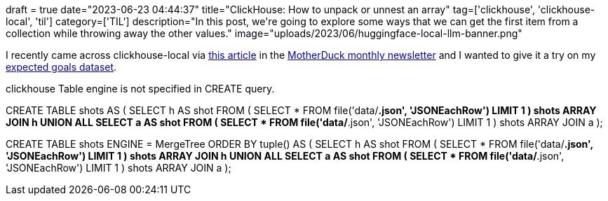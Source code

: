 +++
draft = true
date="2023-06-23 04:44:37"
title="ClickHouse: How to unpack or unnest an array"
tag=['clickhouse', 'clickhouse-local', 'til']
category=['TIL']
description="In this post, we're going to explore some ways that we can get the first item from a collection while throwing away the other values."
image="uploads/2023/06/huggingface-local-llm-banner.png"
+++

I recently came across clickhouse-local via https://www.vantage.sh/blog/clickhouse-local-vs-duckdb[this article^] in the https://motherduck.com/blog/duckdb-ecosystem-newsletter-seven/[MotherDuck monthly newsletter^] and I wanted to give it a try on my https://github.com/mneedham/xg[expected goals dataset^]. 


clickhouse Table engine is not specified in CREATE query.

CREATE TABLE shots AS (
    SELECT h AS shot
    FROM (
        SELECT * FROM file('data/*.json', 'JSONEachRow') LIMIT 1
    ) shots
    ARRAY JOIN h
    UNION ALL
    SELECT a AS shot
    FROM (
        SELECT * FROM file('data/*.json', 'JSONEachRow') LIMIT 1
    ) shots
    ARRAY JOIN a
);

CREATE  TABLE shots ENGINE = MergeTree ORDER BY tuple() AS (
    SELECT h AS shot
    FROM (
        SELECT * FROM file('data/*.json', 'JSONEachRow') LIMIT 1
    ) shots
    ARRAY JOIN h
    UNION ALL
    SELECT a AS shot
    FROM (
        SELECT * FROM file('data/*.json', 'JSONEachRow') LIMIT 1
    ) shots
    ARRAY JOIN a
);